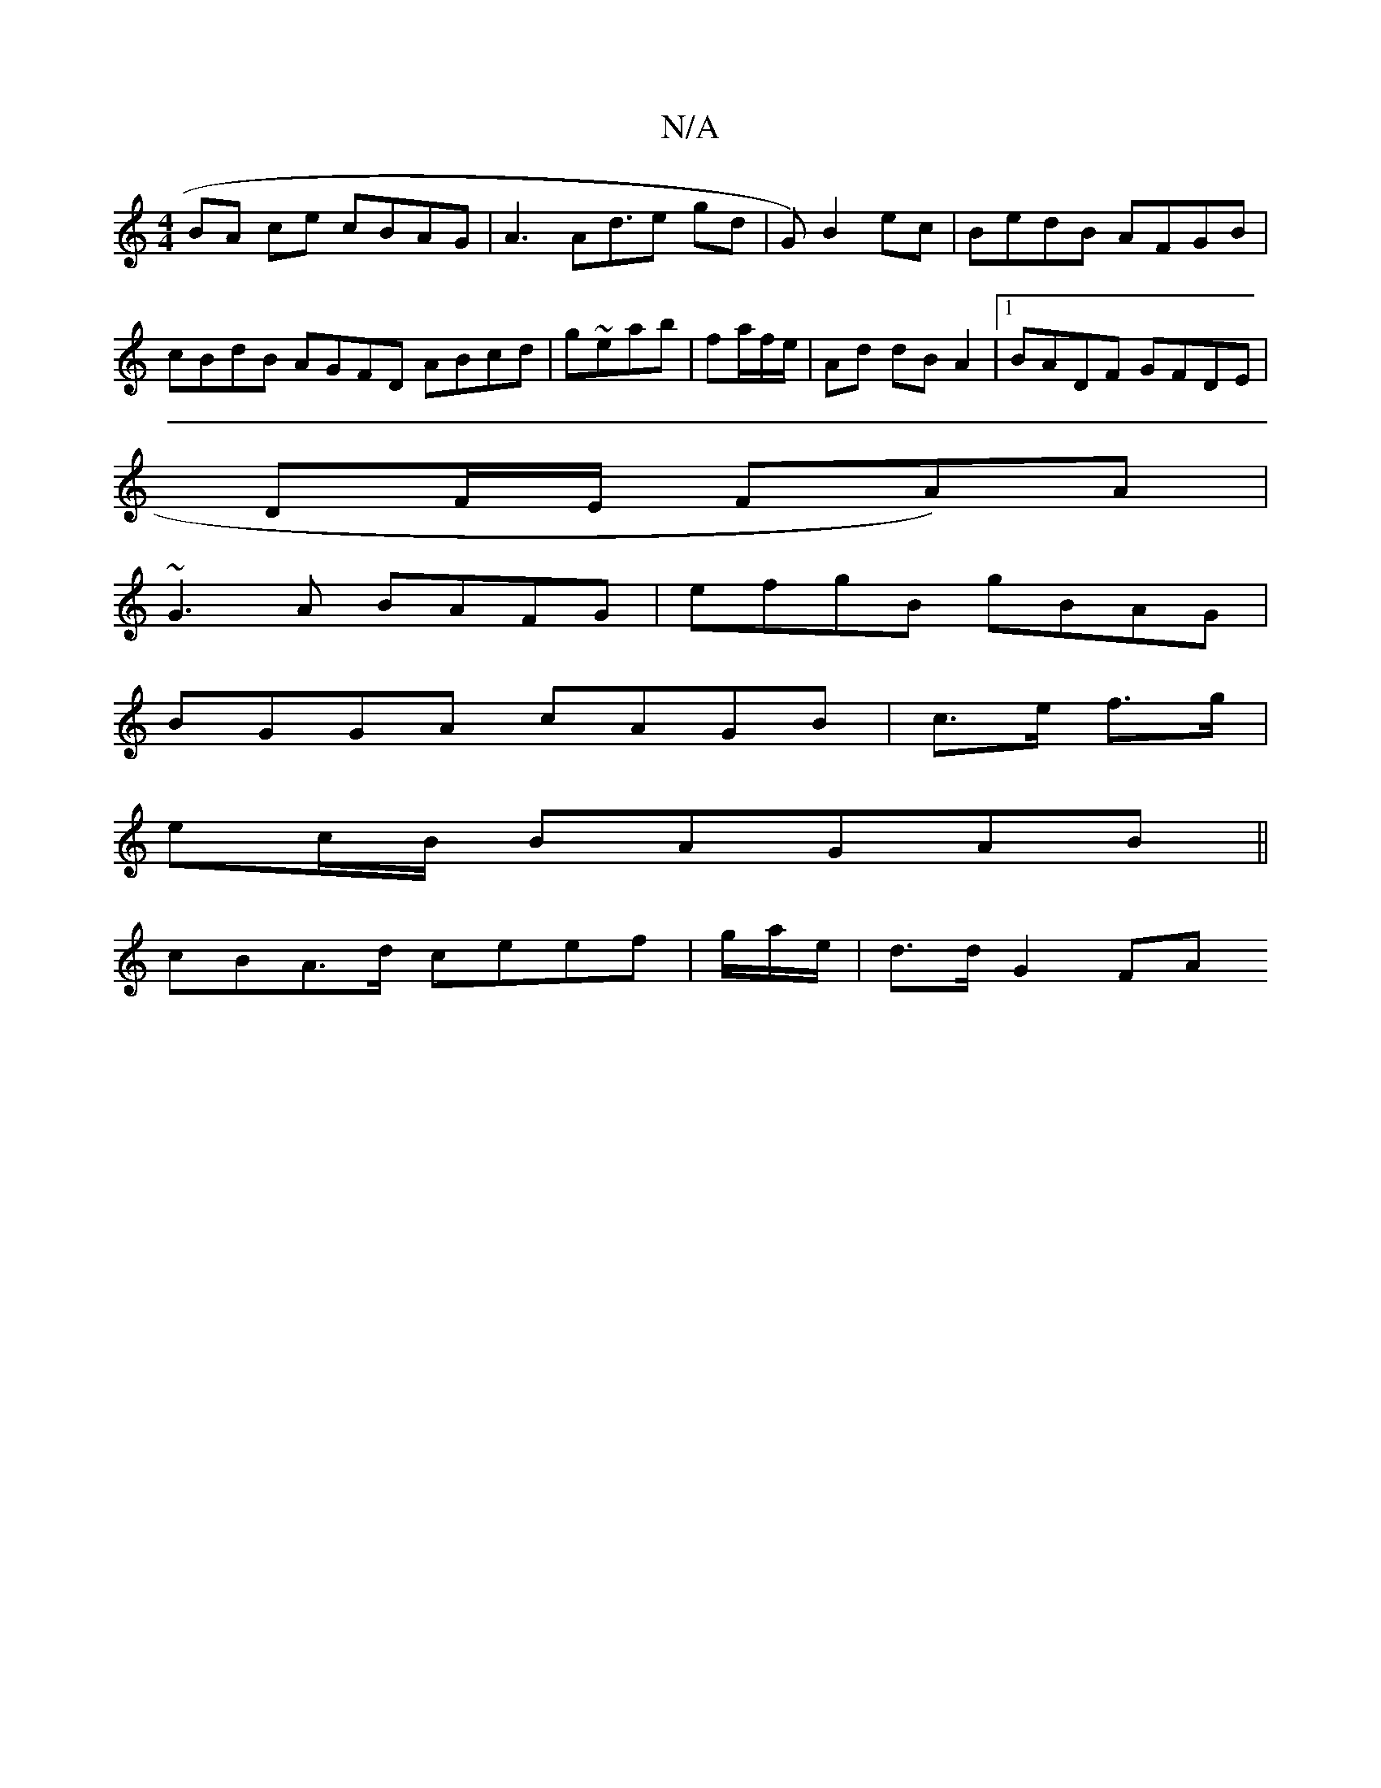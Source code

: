 X:1
T:N/A
M:4/4
R:N/A
K:Cmajor
 BA ce cBAG|A3 Ad3/e gd|iG)B2ec | BedB AFGB|cBdB AGFD ABcd|g~eab | fa/f/e/|Ad dB A2 |1 BADF GFDE |
DF/E/ FA)A|
~G3A BAFG|efgB gBAG |
BGGA cAGB | c>e f>g |
ec/B/ BAGAB||
cBA>d ceef |g/2a/2e/|d>d G2 FA 
